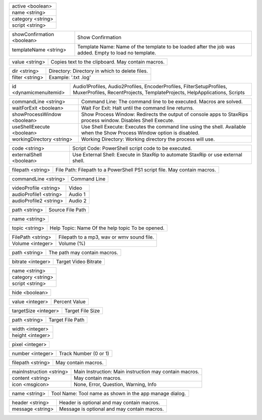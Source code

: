 .. option:: AddFilter

    Adds a filter at the end of the script.

.. list-table::
    :widths: auto

    * - active <boolean>
    * - name <string>
    * - category <string>
    * - script <string>

.. option:: AddJob

    Adds a job to the job list.

.. list-table::
    :widths: auto

    * - showConfirmation <boolean>
      - Show Confirmation
    * - templateName <string>
      - Template Name: Name of the template to be loaded after the job was added. Empty to load no template.

.. option:: CheckForUpdate

    Checks if a update is available.

.. option:: ClearJobs

    Clears the job list.

.. option:: CopyToClipboard

    Copies a string to the clipboard.

.. list-table::
    :widths: auto

    * - value <string>
      - Copies text to the clipboard. May contain macros.

.. option:: DeleteFiles

    Deletes files in a given directory.

.. list-table::
    :widths: auto

    * - dir <string>
      - Directory: Directory in which to delete files.
    * - filter <string>
      - Example: '.txt .log'

.. option:: DynamicMenuItem

    Placeholder for dynamically updated menu items.

.. list-table::
    :widths: auto

    * - id <dynamicmenuitemid>
      -  Audio1Profiles, Audio2Profiles, EncoderProfiles, FilterSetupProfiles, MuxerProfiles, RecentProjects, TemplateProjects, HelpApplications, Scripts

.. option:: ExecuteCommandLine

    Executes a command line. If Shell Execute is disabled then macros are passed in as environment variables.

.. list-table::
    :widths: auto

    * - commandLine <string>
      - Command Line: The command line to be executed. Macros are solved.
    * - waitForExit <boolean>
      - Wait For Exit: Halt until the command line returns.
    * - showProcessWindow <boolean>
      - Show Process Window: Redirects the output of console apps to StaxRips process window. Disables Shell Execute.
    * - useShellExecute <boolean>
      - Use Shell Execute: Executes the command line using the shell. Available when the Show Process Window option is disabled.
    * - workingDirectory <string>
      - Working Directory: Working directory the process will use.

.. option:: ExecutePowerShellScript

    Executes PowerShell script code.

.. list-table::
    :widths: auto

    * - code <string>
      - Script Code: PowerShell script code to be executed.
    * - externalShell <boolean>
      - Use External Shell: Execute in StaxRip to automate StaxRip or use external shell.

.. option:: ExecuteScriptFile

    Executes a PowerShell PS1 script file.

.. list-table::
    :widths: auto

    * - filepath <string>
      - File Path: Filepath to a PowerShell PS1 script file. May contain macros.

.. option:: Exit

    Exits StaxRip

.. option:: ImportVideoEncoderCommandLine

    Changes video encoder settings.

.. list-table::
    :widths: auto

    * - commandLine <string>
      - Command Line

.. option:: LoadProfile

    Loads a audio or video profile.

.. list-table::
    :widths: auto

    * - videoProfile <string>
      - Video
    * - audioProfile1 <string>
      - Audio 1
    * - audioProfile2 <string>
      - Audio 2

.. option:: LoadSourceFile

    Loads a source file.

.. list-table::
    :widths: auto

    * - path <string>
      - Source File Path

.. option:: LoadTemplate

    Loads a template.

.. list-table::
    :widths: auto

    * - name <string>

.. option:: OpenHelpTopic

    Opens a given help topic In the help browser.

.. list-table::
    :widths: auto

    * - topic <string>
      - Help Topic: Name Of the help topic To be opened.

.. option:: PlaySound

    Plays a mp3, wav Or wmv sound file.

.. list-table::
    :widths: auto

    * - FilePath <string>
      - Filepath to a mp3, wav or wmv sound file.
    * - Volume <integer>
      - Volume (%)

.. option:: ResetSettings

    Shows a dialog allowing to reset specific settings.

.. option:: SaveGIF

    Shows a Open File dialog to generate a short GIF.

.. option:: SaveMKVHDR

    Shows a Open File dialog to add the remaining HDR10 Metadata to a MKV file.

.. option:: SaveMTN

    Shows a Open File dialog to generate thumbnails using mtn engine

.. option:: SavePNG

    Shows a open file dialog to create a high quality PNG animation.

.. option:: SaveProject

    Saves the current project.

.. option:: SaveProjectAs

    Saves the current project.

.. option:: SaveProjectAsTemplate

    Saves the current project as template.

.. option:: SaveProjectPath

    Saves the current project at the specified path.

.. list-table::
    :widths: auto

    * - path <string>
      - The path may contain macros.

.. option:: SetBitrate

    Sets the target video bitrate in Kbps.

.. list-table::
    :widths: auto

    * - bitrate <integer>
      - Target Video Bitrate

.. option:: SetFilter

    Sets a filter replacing a existing filter of same category.

.. list-table::
    :widths: auto

    * - name <string>
    * - category <string>
    * - script <string>

.. option:: SetHideDialogsOption

    Sets the project option 'Hide dialogs asking to demux, source filter etc.'

.. list-table::
    :widths: auto

    * - hide <boolean>

.. option:: SetPercent

    Sets the bitrate according to the compressibility.

.. list-table::
    :widths: auto

    * - value <integer>
      - Percent Value

.. option:: SetSize

    Sets the target file size in MB.

.. list-table::
    :widths: auto

    * - targetSize <integer>
      - Target File Size

.. option:: SetTargetFile

    Sets the file path of the target file.

.. list-table::
    :widths: auto

    * - path <string>
      - Target File Path

.. option:: SetTargetImageSize

    Sets the target image size.

.. list-table::
    :widths: auto

    * - width <integer>
    * - height <integer>

.. option:: SetTargetImageSizeByPixel

    Sets the target image size by pixels (width x height).

.. list-table::
    :widths: auto

    * - pixel <integer>

.. option:: ShowAppsDialog

    Dialog to manage external tools.

.. option:: ShowAudioProfilesDialog

    Dialog to manage audio profiles.

.. list-table::
    :widths: auto

    * - number <integer>
      - Track Number (0 or 1)

.. option:: ShowBatchGenerateThumbnailsDialog

    Shows a dialog to generate thumbnails.

.. option:: ShowCropDialog

    Shows the crop dialog to crop borders.

.. option:: ShowDemuxTool

    Allows to use StaxRip's demuxing GUIs independently.

.. option:: ShowEncoderProfilesDialog

    Shows a dialog to manage video encoder profiles.

.. option:: ShowEventCommandsDialog

    Shows the Event Command dialog.

.. option:: ShowFileBrowserToOpenProject

    Shows a file browser to open a project file.

.. option:: ShowFilterProfilesDialog

    Dialog to configure AviSynth filter profiles.

.. option:: ShowFiltersEditor

    Dialog to edit filters.

.. option:: ShowFilterSetupProfilesDialog

    Dialog to configure filter setup profiles.

.. option:: ShowHardcodedSubtitleDialog

    Shows a dialog to add a hardcoded subtitle.

.. option:: ShowJobsDialog

    Dialog to manage batch jobs.

.. option:: ShowLogFile

    Shows the log file with the built-in log file viewer.

.. option:: ShowMainMenuEditor

    Dialog to configure the main menu.

.. option:: ShowMediaInfo

    Shows media info on a given file.

.. list-table::
    :widths: auto

    * - filepath <string>
      - May contain macros.

.. option:: ShowMediaInfoBrowse

    Shows a Open File dialog to show media info.

.. option:: ShowMediaInfoFolderViewDialog

    Presents MediaInfo of all files in a folder in a grid view.

.. option:: ShowMessageBox

    Shows a message box.

.. list-table::
    :widths: auto

    * - mainInstruction <string>
      - Main Instruction: Main instruction may contain macros.
    * - content <string>
      - May contain macros.
    * - icon <msgicon>
      -  None, Error, Question, Warning, Info

.. option:: ShowMkvInfo

    Shows a Open File dialog to open a file to be shown by the console tool mkvinfo.

.. option:: ShowMuxerProfilesDialog

    Dialog to manage Muxer profiles.

.. option:: ShowOpenSourceDialog

    Dialog to open source files.

.. option:: ShowOptionsDialog

    Dialog to configure project options.

.. option:: ShowPreview

    Dialog to preview or cut the video.

.. option:: ShowScriptInfo

    Shows script info using various console tools.

.. option:: ShowSettingsDialog

    Shows the settings dialog.

.. option:: ShowSizeMenuEditor

    Menu editor for the size menu.

.. option:: ShowVideoComparison

    Shows a dialog to compare different videos.

.. option:: Shutdown

    Shut down PC.

.. option:: Standby

    Standby PC.

.. option:: StartAutoCrop

    Crops borders automatically.

.. option:: StartCompCheck

    Starts the compressibility check.

.. option:: StartEncoding

    Creates a job and runs the job list.

.. option:: StartJobs

    Runs all active jobs of the job list.

.. option:: StartSmartCrop

    Crops borders automatically until the proper aspect ratio is found.

.. option:: StartTool

    Starts a tool by name as shown in the app manage dialog.

.. list-table::
    :widths: auto

    * - name <string>
      - Tool Name: Tool name as shown in the app manage dialog.

.. option:: TestAndDynamicFileCreation

    Development tests and creation of doc files.

.. option:: WriteLog

    Writes a log message to the log file.

.. list-table::
    :widths: auto

    * - header <string>
      - Header is optional and may contain macros.
    * - message <string>
      - Message is optional and may contain macros.

